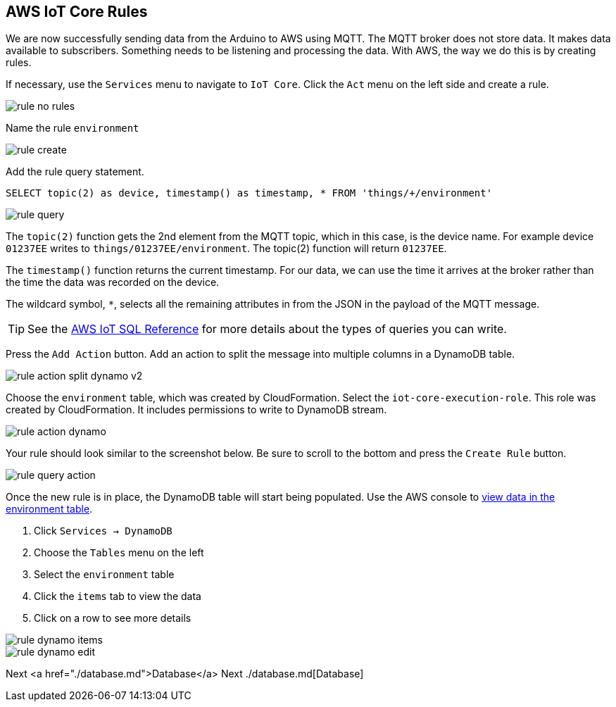 [[chapter-rules]]
== AWS IoT Core Rules

We are now successfully sending data from the Arduino to AWS using MQTT. The MQTT broker does not store data. It makes data available to subscribers. Something needs to be listening and processing the data. With AWS, the way we do this is by creating rules.

If necessary, use the `Services` menu to navigate to `IoT Core`. Click the `Act` menu on the left side and create a rule.

image::img/rule-no-rules.png[]

Name the rule `environment`

image::img/rule-create.png[]

Add the rule query statement.

----
SELECT topic(2) as device, timestamp() as timestamp, * FROM 'things/+/environment'
----

image::img/rule-query.png[]

// TODO is this a sidebar?

The `topic(2)` function gets the 2nd element from the MQTT topic, which in this case, is the device name. For example device `01237EE` writes to `things/01237EE/environment`. The topic(2) function will return `01237EE`.

The `timestamp()` function returns the current timestamp. For our data, we can use the time it arrives at the broker rather than the time the data was recorded on the device.

The wildcard symbol, `*`, selects all the remaining attributes in from the JSON in the payload of the MQTT message.

[TIP]
====
See the https://docs.aws.amazon.com/iot/latest/developerguide/iot-sql-reference.html[AWS IoT SQL Reference] for more details about the types of queries you can write.
====

Press the `Add Action` button. Add an action to split the message into multiple columns in a DynamoDB table.

// .Rule action - split into multiple columns of DynamoDB table
image::img/rule-action-split-dynamo-v2.png[]

Choose the `environment` table, which was created by CloudFormation. Select the `iot-core-execution-role`. This role was created by CloudFormation. It includes permissions to write to DynamoDB stream.

image::img/rule-action-dynamo.png[]

Your rule should look similar to the screenshot below. Be sure to scroll to the bottom and press the `Create Rule` button.

//[[figure-create-rule]]
//.Create Rule
image::img/rule-query-action.png[]

Once the new rule is in place, the DynamoDB table will start being populated. Use the AWS console to https://console.aws.amazon.com/dynamodb/home?region=us-east-1#tables:selected=environment;tab=items[view data in the environment table].

. Click `Services -> DynamoDB`
. Choose the `Tables` menu on the left
. Select the `environment` table
. Click the `items` tab to view the data
. Click on a row to see more details

image::img/rule-dynamo-items.png[]

image::img/rule-dynamo-edit.png[]

Next <a href="./database.md">Database</a>
Next ./database.md[Database]

